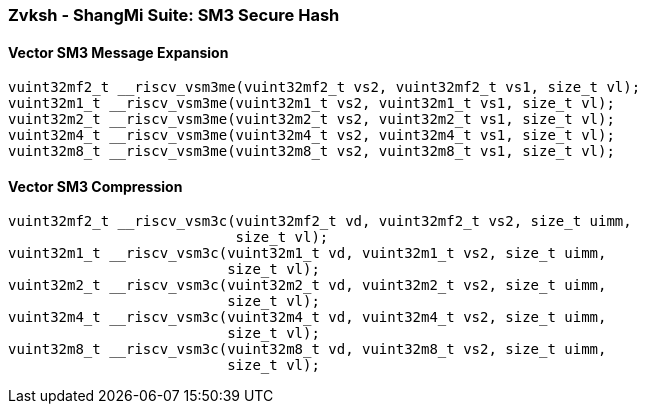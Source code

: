 
=== Zvksh - ShangMi Suite: SM3 Secure Hash

[[overloaded-]]
==== Vector SM3 Message Expansion

[,c]
----
vuint32mf2_t __riscv_vsm3me(vuint32mf2_t vs2, vuint32mf2_t vs1, size_t vl);
vuint32m1_t __riscv_vsm3me(vuint32m1_t vs2, vuint32m1_t vs1, size_t vl);
vuint32m2_t __riscv_vsm3me(vuint32m2_t vs2, vuint32m2_t vs1, size_t vl);
vuint32m4_t __riscv_vsm3me(vuint32m4_t vs2, vuint32m4_t vs1, size_t vl);
vuint32m8_t __riscv_vsm3me(vuint32m8_t vs2, vuint32m8_t vs1, size_t vl);
----

[[overloaded-]]
==== Vector SM3 Compression

[,c]
----
vuint32mf2_t __riscv_vsm3c(vuint32mf2_t vd, vuint32mf2_t vs2, size_t uimm,
                           size_t vl);
vuint32m1_t __riscv_vsm3c(vuint32m1_t vd, vuint32m1_t vs2, size_t uimm,
                          size_t vl);
vuint32m2_t __riscv_vsm3c(vuint32m2_t vd, vuint32m2_t vs2, size_t uimm,
                          size_t vl);
vuint32m4_t __riscv_vsm3c(vuint32m4_t vd, vuint32m4_t vs2, size_t uimm,
                          size_t vl);
vuint32m8_t __riscv_vsm3c(vuint32m8_t vd, vuint32m8_t vs2, size_t uimm,
                          size_t vl);
----
